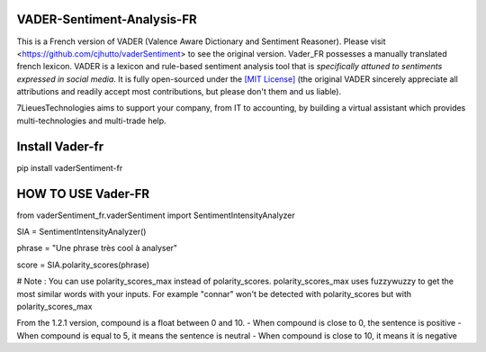 ====================================
VADER-Sentiment-Analysis-FR
====================================

This is a French version of VADER (Valence Aware Dictionary and Sentiment Reasoner). Please visit <https://github.com/cjhutto/vaderSentiment> to see the original version. Vader_FR possesses a manually translated french lexicon.
VADER is a lexicon and rule-based sentiment analysis tool that is *specifically attuned to sentiments expressed in social media*. It is fully open-sourced under the `[MIT License] <http://choosealicense.com/>`_ (the original VADER sincerely appreciate all attributions and readily accept most contributions, but please don't them and us liable).

7LieuesTechnologies aims to support your company, from IT to accounting, by building a virtual assistant which provides multi-technologies and multi-trade help.

==============================
**Install Vader-fr**
==============================
pip install vaderSentiment-fr


==============================
**HOW TO USE Vader-FR**
==============================

from vaderSentiment_fr.vaderSentiment import SentimentIntensityAnalyzer

SIA = SentimentIntensityAnalyzer()

phrase = "Une phrase très cool à analyser"


score = SIA.polarity_scores(phrase)




# Note : You can use polarity_scores_max instead of polarity_scores. polarity_scores_max uses fuzzywuzzy to get the most similar words with your inputs. For example "connar" won't be detected with polarity_scores but with polarity_scores_max

From the 1.2.1 version, compound is a float between 0 and 10. 
- When compound is close to 0, the sentence is positive
- When compound is equal to 5, it means the sentence is neutral
- When compound is close to 10, it means it is negative
